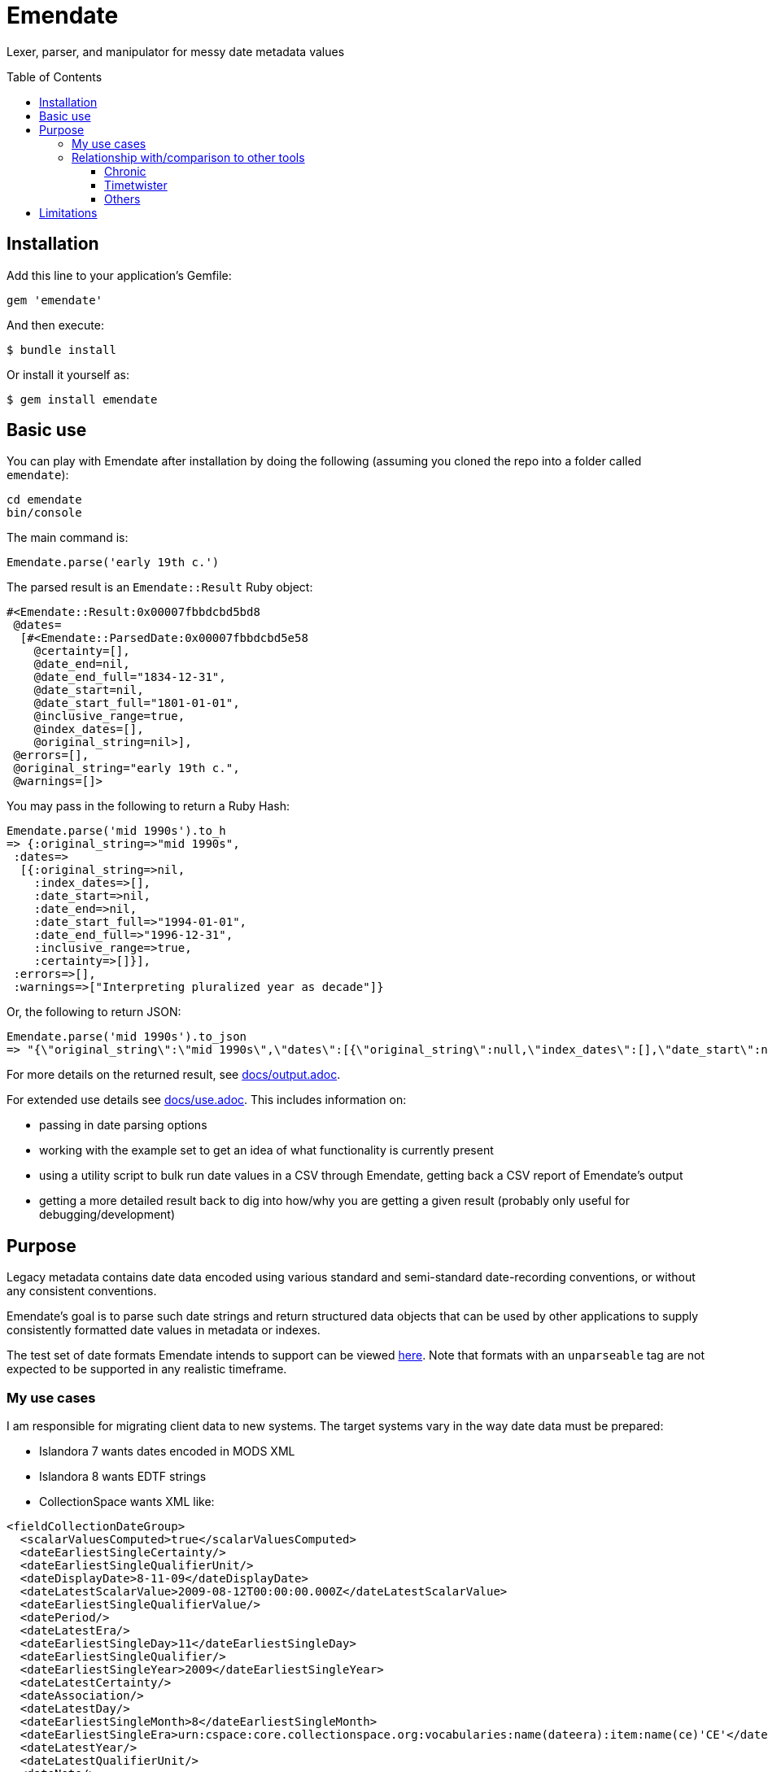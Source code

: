 :toc:
:toc-placement!:
:toclevels: 4

ifdef::env-github[]
:tip-caption: :bulb:
:note-caption: :information_source:
:important-caption: :heavy_exclamation_mark:
:caution-caption: :fire:
:warning-caption: :warning:
endif::[]

= Emendate

Lexer, parser, and manipulator for messy date metadata values

toc::[]

== Installation

Add this line to your application's Gemfile:

--------------------------------------------------
gem 'emendate'
--------------------------------------------------

And then execute:

`$ bundle install`

Or install it yourself as:

`$ gem install emendate`

== Basic use

You can play with Emendate after installation by doing the following (assuming you cloned the repo into a folder called `emendate`):

----
cd emendate
bin/console
----

The main command is:

`Emendate.parse('early 19th c.')`

The parsed result is an `Emendate::Result` Ruby object:

----
#<Emendate::Result:0x00007fbbdcbd5bd8
 @dates=
  [#<Emendate::ParsedDate:0x00007fbbdcbd5e58
    @certainty=[],
    @date_end=nil,
    @date_end_full="1834-12-31",
    @date_start=nil,
    @date_start_full="1801-01-01",
    @inclusive_range=true,
    @index_dates=[],
    @original_string=nil>],
 @errors=[],
 @original_string="early 19th c.",
 @warnings=[]>
----

You may pass in the following to return a Ruby Hash:

----
Emendate.parse('mid 1990s').to_h
=> {:original_string=>"mid 1990s",
 :dates=>
  [{:original_string=>nil,
    :index_dates=>[],
    :date_start=>nil,
    :date_end=>nil,
    :date_start_full=>"1994-01-01",
    :date_end_full=>"1996-12-31",
    :inclusive_range=>true,
    :certainty=>[]}],
 :errors=>[],
 :warnings=>["Interpreting pluralized year as decade"]} 
----

Or, the following to return JSON:

----
Emendate.parse('mid 1990s').to_json
=> "{\"original_string\":\"mid 1990s\",\"dates\":[{\"original_string\":null,\"index_dates\":[],\"date_start\":null,\"date_end\":null,\"date_start_full\":\"1994-01-01\",\"date_end_full\":\"1996-12-31\",\"inclusive_range\":true,\"certainty\":[]}],\"errors\":[],\"warnings\":[\"Interpreting pluralized year as decade\"]}"
----

For more details on the returned result, see https://github.com/kspurgin/emendate/blob/main/docs/output.adoc[docs/output.adoc].

For extended use details see https://github.com/kspurgin/emendate/blob/main/docs/use.adoc[docs/use.adoc]. This includes information on:

- passing in date parsing options
- working with the example set to get an idea of what functionality is currently present
- using a utility script to bulk run date values in a CSV through Emendate, getting back a CSV report of Emendate's output
- getting a more detailed result back to dig into how/why you are getting a given result (probably only useful for debugging/development)

== Purpose

Legacy metadata contains date data encoded using various standard and semi-standard date-recording conventions, or without any consistent conventions.

Emendate's goal is to parse such date strings and return structured data objects that can be used by other applications to supply consistently formatted date values in metadata or indexes.

The test set of date formats Emendate intends to support can be viewed https://github.com/kspurgin/emendate/blob/main/spec/support/examples.csv[here]. Note that formats with an `unparseable` tag are not expected to be supported in any realistic timeframe.

=== My use cases

I am responsible for migrating client data to new systems. The target systems vary in the way date data must be prepared:

- Islandora 7 wants dates encoded in MODS XML
- Islandora 8 wants EDTF strings
- CollectionSpace wants XML like:

[CollectionSpace structuredDate elements, xml]
----
<fieldCollectionDateGroup>
  <scalarValuesComputed>true</scalarValuesComputed>
  <dateEarliestSingleCertainty/>
  <dateEarliestSingleQualifierUnit/>
  <dateDisplayDate>8-11-09</dateDisplayDate>
  <dateLatestScalarValue>2009-08-12T00:00:00.000Z</dateLatestScalarValue>
  <dateEarliestSingleQualifierValue/>
  <datePeriod/>
  <dateLatestEra/>
  <dateEarliestSingleDay>11</dateEarliestSingleDay>
  <dateEarliestSingleQualifier/>
  <dateEarliestSingleYear>2009</dateEarliestSingleYear>
  <dateLatestCertainty/>
  <dateAssociation/>
  <dateLatestDay/>
  <dateEarliestSingleMonth>8</dateEarliestSingleMonth>
  <dateEarliestSingleEra>urn:cspace:core.collectionspace.org:vocabularies:name(dateera):item:name(ce)'CE'</dateEarliestSingleEra>
  <dateLatestYear/>
  <dateLatestQualifierUnit/>
  <dateNote/>
  <dateLatestQualifierValue/>
  <dateLatestQualifier/>
  <dateEarliestScalarValue>2009-08-11T00:00:00.000Z</dateEarliestScalarValue>
  <dateLatestMonth/>
</fieldCollectionDateGroup>
----

I kept running into the same patterns of messy date metadata in the data to be migrated, and found myself re-writing (or seeing that I would need to re-write) the same logic in the migration tooling for each tool I support. So I decided to encapsulate this in Emendate.

=== Relationship with/comparison to other tools

==== Chronic

I was initially using https://github.com/mojombo/chronic[Chronic] in preparation of some date metadata, but it is not at all oriented to the kind of date formats typically found in cutural heritage institution data. Further, it returns just a Ruby `Time` object, which does not support the complex structured information I needed such as: certainty (approximate, uncertain, supplied/inferred date), inclusive ranges/intervals, and dealing with values like "early 19th century" or "before 1672."

==== Timetwister

When I discussed the issues I was facing with my colleague https://github.com/lorawoodford[Lora Woodford], she pointed me to https://github.com/alexduryee/timetwister[Timetwister], developed by New York Public Library. This looked very promising, as it has been developed specifically for cultural heritage institution date data, and it returns a structured data object with the types of data we typically need to represent complex date data in our systems.

At that time, I had gathered 99 test examples of different date formats from client data. (At the time, the set did not include EDTF date patterns or some of the date conventions used in MARC records.

When I ran my examples through Timetwister, 45 of the 99 examples weren't handled as expected (or at all).

At this point, I began to examine the Timetwister codebase, to see if I could contribute back to make it work for a wider range of date formats.

I was discouraged from this approach by finding that much of the parsing is handled by long, complex regular expressions. I immediately saw how some of the stuff in my example set couldn't reasonably be handled that way. I saw there is https://github.com/alexduryee/timetwister/issues/9[an issue from 2016] to add EDTF support, which was still open as of 2021-02-12. There are many reasons why this could still be open, but if you have built up your regexp matching based on some set of initial assumptions, something like EDTF or some of my examples could make it nearly impossible to include them without adding byzantine logical loops and more complexity to already complex and opaque regexes ( really hard to maintain and debug over time), or starting from scratch.

Though the regex approach is common in tools trying to do things like this (I examined several), most of them seem to be attempting to handle a somewhat more standard universe of things than Emendate is.

Faced with trying to contribute back to Timetwister and possibly ending up rewriting much of it, I opted to continue work on Emendate.

==== Others

I also have looked into the following libraries, none of which seemed to cover the entire problem I am trying to solve with Emendate, but all of which have informed the development of Emendate and helped me understand this problem space more fully.

- https://github.com/sul-dlss/parse_date[parse_date from Stanford Digital Library Systems and Services]
- https://github.com/inukshuk/edtf-ruby[edtf-ruby]
- https://github.com/duke-libraries/edtf-humanize[edtf-humanize from Duke University Libraries]
- https://github.com/collectionspace/services/tree/master/services/structureddate/structureddate/src[the structuredDate code and tests for CollectionSpace]

== Limitations

- Does not attempt to deal with any unit of time more specific than day. If given a value such as 1985-04-12T23:20:30Z, it will extract 1985-04-12.
- Only a subset of the test cases (those tagged `:ba`) will work in the initial iteration of this tool.






